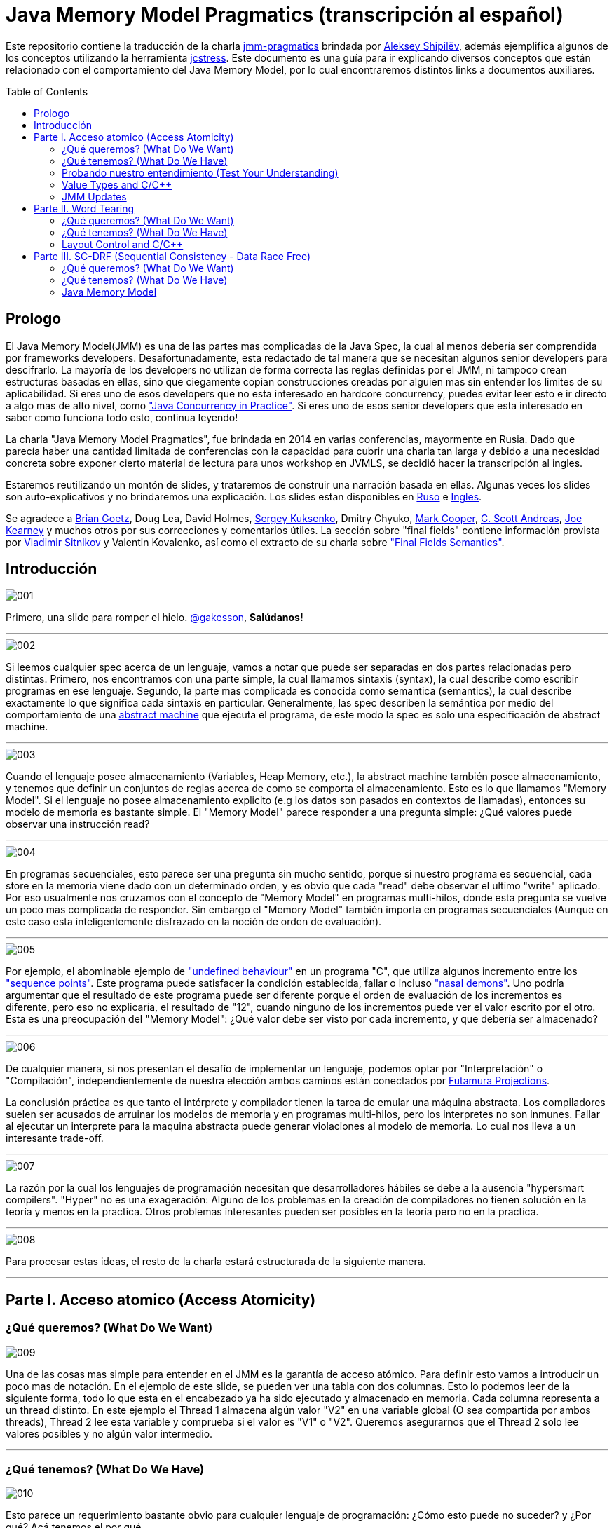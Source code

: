 = Java Memory Model Pragmatics (transcripción al español)
:toc: macro
:sectnumlevels: 4

Este repositorio contiene la traducción de la charla https://shipilev.net/blog/2014/jmm-pragmatics[jmm-pragmatics] brindada por https://shipilev.net[Aleksey Shipilёv], además ejemplifica algunos de los conceptos utilizando la herramienta link:JCStress.adoc[jcstress]. Este documento es una guía para ir explicando diversos conceptos que están relacionado con el comportamiento del Java Memory Model, por lo cual encontraremos distintos links a documentos auxiliares.

toc::[]
== Prologo
El Java Memory Model(JMM) es una de las partes mas complicadas de la Java Spec, la cual al menos debería ser comprendida por frameworks developers. Desafortunadamente, esta redactado de tal manera que se necesitan algunos senior developers para descifrarlo. La mayoría de los developers no utilizan de forma correcta las reglas definidas por el JMM, ni tampoco crean estructuras basadas en ellas, sino que ciegamente copian construcciones creadas por alguien mas sin entender los limites de su aplicabilidad. Si eres uno de esos developers que no esta interesado en hardcore concurrency, puedes evitar leer esto e ir directo a algo mas de alto nivel, como https://www.amazon.com/Java-Concurrency-Practice-Brian-Goetz/dp/0321349601["Java Concurrency in Practice"]. Si eres uno de esos senior developers que esta interesado en saber como funciona todo esto, continua leyendo!

La charla "Java Memory Model Pragmatics", fue brindada en 2014 en varias conferencias, mayormente en Rusia. Dado que parecía haber una cantidad limitada de conferencias con la capacidad para cubrir una charla tan larga y debido a una necesidad concreta sobre exponer cierto material de lectura para unos workshop en JVMLS, se decidió hacer la transcripción al ingles.

Estaremos reutilizando un montón de slides, y trataremos de construir una narración basada en ellas. Algunas veces los slides son auto-explicativos y no brindaremos una explicación. Los slides estan disponibles en https://shipilev.net/talks/narnia-2555-jmm-pragmatics-ru.pdf[Ruso] e https://shipilev.net/talks/narnia-2555-jmm-pragmatics-en.pdf[Ingles].

Se agradece a https://twitter.com/BrianGoetz[Brian Goetz], Doug Lea, David Holmes, https://twitter.com/kuksenk0[Sergey Kuksenko], Dmitry Chyuko, https://twitter.com/AstragaliUSA[Mark Cooper], https://twitter.com/cscotta[C. Scott Andreas], https://twitter.com/joejkearney[Joe Kearney] y muchos otros por sus correcciones y comentarios útiles. La sección sobre "final fields" contiene información provista por https://twitter.com/VladimirSitnikv[Vladimir Sitnikov] y Valentin Kovalenko, así como el extracto de su charla sobre http://www.slideshare.net/VladimirSitnikv/final-field-semantics["Final Fields Semantics"].

== Introducción

image::images/jmm/001.png[]

Primero, una slide para romper el hielo. https://twitter.com/gakesson[@gakesson], *Salúdanos!*

---

image::images/jmm/002.png[]

Si leemos cualquier spec acerca de un lenguaje, vamos a notar que puede ser separadas en dos partes relacionadas pero distintas. Primero, nos encontramos con una parte simple, la cual llamamos sintaxis (syntax), la cual describe como escribir programas en ese lenguaje. Segundo, la parte mas complicada es conocida como semantica (semantics), la cual describe exactamente lo que significa cada sintaxis en particular. Generalmente, las spec describen la semántica por medio del comportamiento de una https://es.wikipedia.org/wiki/Máquina_abstracta[abstract machine] que ejecuta el programa, de este modo la spec es solo una especificación de abstract machine.

---

image::images/jmm/003.png[]

Cuando el lenguaje posee almacenamiento (Variables, Heap Memory, etc.), la abstract machine también posee almacenamiento, y tenemos que definir un conjuntos de reglas acerca de como se comporta el almacenamiento. Esto es lo que llamamos "Memory Model". Si el lenguaje no posee almacenamiento explicito (e.g los datos son pasados en contextos de llamadas), entonces su modelo de memoria es bastante simple. El "Memory Model" parece responder a una pregunta simple: ¿Qué valores puede observar una instrucción read?

---

image::images/jmm/004.png[]

En programas secuenciales, esto parece ser una pregunta sin mucho sentido, porque si nuestro programa es secuencial, cada store en la memoria viene dado con un determinado orden, y es obvio que cada "read" debe observar el ultimo "write" aplicado. Por eso usualmente nos cruzamos con el concepto de "Memory Model" en programas multi-hilos, donde esta pregunta se vuelve un poco mas complicada de responder. Sin embargo el "Memory Model" también importa en programas secuenciales (Aunque en este caso esta inteligentemente disfrazado en la noción de orden de evaluación).

---

image::images/jmm/005.png[]

Por ejemplo, el abominable ejemplo de link:UndefinedBehaviour.adoc["undefined behaviour"] en un programa "C", que utiliza algunos incremento entre los link:SequencePoint.adoc["sequence points"]. Este programa puede satisfacer la condición establecida, fallar o incluso link:UndefinedBehaviour.adoc#nasal-demons["nasal demons"]. Uno podría argumentar que el resultado de este programa puede ser diferente porque el orden de evaluación de los incrementos es diferente, pero eso no explicaría, el resultado de "12", cuando ninguno de los incrementos puede ver el valor escrito por el otro. Esta es una preocupación del "Memory Model": ¿Qué valor debe ser visto por cada incremento, y que debería ser almacenado?

---

image::images/jmm/006.png[]

De cualquier manera, si nos presentan el desafío de implementar un lenguaje, podemos optar por "Interpretación" o "Compilación", independientemente de nuestra elección ambos caminos están conectados por link:FutamuraProjections.adoc[Futamura Projections].

La conclusión práctica es que tanto el intérprete y compilador tienen la tarea de emular una máquina abstracta. Los compiladores suelen ser acusados de arruinar los modelos de memoria y en programas multi-hilos, pero los interpretes no son inmunes. Fallar al ejecutar un interprete para la maquina abstracta puede generar violaciones al modelo de memoria. Lo cual nos lleva a un interesante trade-off.

---

image::images/jmm/007.png[]

La razón por la cual los lenguajes de programación necesitan que desarrolladores hábiles se debe a la ausencia "hypersmart compilers". "Hyper" no es una exageración: Alguno de los problemas en la creación de compiladores no tienen solución en la teoría y menos en la practica. Otros problemas interesantes pueden ser posibles en la teoría pero no en la practica.

---

image::images/jmm/008.png[]

Para procesar estas ideas, el resto de la charla estará estructurada de la siguiente manera.

---

== Parte I. Acceso atomico (Access Atomicity)

=== ¿Qué queremos? (What Do We Want)

image::images/jmm/009.png[]

Una de las cosas mas simple para entender en el JMM es la garantía de acceso atómico. Para definir esto vamos a introducir un poco mas de notación. En el ejemplo de este slide, se pueden ver una tabla con dos columnas. Esto lo podemos leer de la siguiente forma, todo lo que esta en el encabezado ya ha sido ejecutado y almacenado en memoria. Cada columna representa a un thread distinto. En este ejemplo el Thread 1 almacena algún valor "V2" en una variable global (O sea compartida por ambos threads), Thread 2 lee esta variable y comprueba si el valor es "V1" o "V2". Queremos asegurarnos que el Thread 2 solo lee valores posibles y no algún valor intermedio.

---

=== ¿Qué tenemos? (What Do We Have)

image::images/jmm/010.png[]

Esto parece un requerimiento bastante obvio para cualquier lenguaje de programación: ¿Cómo esto puede no suceder? y ¿Por qué? Acá tenemos el por qué.

Para asegurar atomicidad antes accesos concurrentes, necesitamos tener instrucciones básicas operando con un determinado tamaño, de otro modo la atomicidad es violada a nivel de instrucción: Si necesitamos separar el acceso en múltiples sub-accesos, estos pueden ser intercalados con otras instrucciones. Pero incluso si tenemos operaciones para determinados tamaños, estas aun pueden no ser atómicas: Por ejemplo la garantía de atomicidad para instrucciones de 2-4 bytes en PowerPC son desconocidas (Se supone que son atómicas).

---

image::images/jmm/011.png[]

La mayoría de las plataformas garantiza atomicidad hasta accesos de 32 bits, el JMM tiene el mismo *compromiso* y relaja los accesos de 64 bits. De todos modos hay formas de forzar atomicidad para valores de 64 bits, e.g. por medio de un lock en la lectura y escritura aunque esto tiene un costo, por lo cual una posible vía de escape es utilizar *volatile* en donde se requiera de atomicidad y la VM junto con el Hardware harán todo el trabajo, sin importar el costo.

---

image::images/jmm/012.png[]

Aunque tengamos operaciones que trabajen con determinado tamaño esto no es suficiente para garantizar la atomicidad en la mayoría de los Hardware. Por ejemplo, si el acceso a los datos causa múltiples transacciones a la memoria principal, la atomicidad no es garantizada, incluso cuando se ejecute una sola instrucción. Si tomamos como ejemplo x86, la atomicidad no esta garantizada si los read/write se expanden a dos líneas distintas de la cache, por que esto requiere dos transacciones a la memoria. Esto es por que en general solo los datos alineados pueden ser leídos o escritos de forma atómica, lo que fuerza a las VMs a link:DataAlignment.adoc[alinear los datos].

En este ejemplo que fue generado con http://openjdk.java.net/projects/code-tools/jol/[JOL], podemos ver que el field de tipo long esta posicionado desde el offset 16, esto se debe a que los objetos se alinean de 8 bytes, podríamos posicionar el long desde el offset 12 pero si hiciéramos eso, el funcionamiento seria dependiente de la plataforma y algunas de ellas no aceptan accesos a datos no alineados y en otros casos pueden haber problemas de performance.

---

=== Probando nuestro entendimiento (Test Your Understanding)

image::images/jmm/013.png[]

Verifiquemos nuestro entendimiento con una simple pregunta. ¿Es posible leer algún valor intermedio? dado que Java utiliza la link:BinaryRepresentation.adoc[representación binaria] complemento a dos, asignar -1L es equivalente a asignar 1 a todos los bits en el long.

*Respuesta*: Esto funciona de forma correcta porque la clase AtomicLong contiene un field long el cual es volatile.

---

=== Value Types and C/C++

image::images/jmm/014.png[]

En Java, somos "afortunados" de tener algunos tipos built-in que tienen un tamaño pequeño. En otros lenguajes donde el tamaño es arbitrario, esto presenta algunos desafíos interesantes para el modelo de memoria.

En este ejemplo, C++ es compatible con C soportando estructuras. C++11 adicionalmente soporta std::atomic, lo cual requiere acceso atómico para cada POD (Plain Old Data). Si nosotros definimos el ejemplo del slide la implementación es forzada a manejar accesos de escritura y lectura de forma atómica para 104-bytes. Dado que no hay instrucciones que permitan acceso atómico para ese tamaño la implementación debe recurrir a utilizar link:CAS.adoc[CAS], locking o algo mas.

(It gets even more interesting since C++ allows separate compilation: now the linker is tasked with the job of figuring out what locks/CAS-guards are used by this particular std::atomic. I am not completely sure what happens if threads execute the code generated by different compilers in the example above.)

---

=== JMM Updates

@PendingTranslation This section covers the atomicity considerations for the updated Java Memory Model. See a more-thorough explanation https://shipilev.net/blog/2014/all-accesses-are-atomic/[in a separate post].

image::images/jmm/015.png[]

@PendingTranslation In 2014, do we want to reconsider the 64-bit exception? There are few use cases when racy updates to long and double make sense, e.g. in scalable probabilistic counters. Developers may reasonably hope the long/double accesses are atomic on 64-bit platforms, but they nevertheless require volatile to be portable if the code is accidentally run on 32-bit platforms. Marking fields volatile will pay the cost of memory barriers.

In other words, since volatile is overloaded with two meanings: a) access atomicity; and b) memory ordering — you cannot get one without getting the other as baggage. One can speculate on the costs of removing the 64-bit exception. Since VMs are handling access atomicity separately by emitting special instruction sequences, we can hack the VM into unconditionally emitting atomic instruction sequences when required.

---

image::images/jmm/016.png[]

@PendingTranslation It takes some time to understand this chart. We can measure reads and writes of longs — three times for each access mode (plain, volatile, and via Unsafe.putOrdered). If we are implementing the feature correctly, there should be no difference on 64-bit platforms, since the accesses are already atomic. Indeed there is no difference between the colored bars on 64-bit Ivy Bridge.

Notice how heavyweight a volatile long write can be. If I only wanted atomicity, I pay this cost for memory ordering.

---

image::images/jmm/017.png[]

@PendingTranslation It gets more complicated when dealing with 32-bit platforms. There, you will need to inject special instruction sequences to get the atomicity. In the case of x86, FPU load/stores are 64-bit wide even in 32-bit platforms. You pay the cost of "redundant" copies, but not that much.

---

image::images/jmm/018.png[]

@PendingTranslation On non-x86 platforms, we also have to use alternative instruction sequences to regain atomicity, with predictable performance impact. Note that in this case, as well in the 32-bit x86 case, volatile is a bit slower with enforced atomicity, but that’s a systematic error since we need to also dump the values into a long field to prevent some compiler optimizations.

---

== Parte II. Word Tearing

=== ¿Qué queremos? (What Do We Want)

image::images/jmm/019.png[]

link:WordTearing.adoc[Word tearing] esta relacionado con el acceso atomico.

Si dos variables son distintas, cada accion sobre ellas tambien debe ser distinta y no debe ser afectada por acciones en elementos adyacentes. ¿Como es posible que el ejemplo anterior falle? Muy simple: Si nuestro hardware no puede acceder a distintos elementos de un array, se vera forzado a leer varios elementos, modificar el elemento del monton y luego volver a escribir el monton.

Si dos threads estan haciendo lo mismo en elementos separados, puede suceder que otro thread almacena sus datos, sobreescribiendo los datos almacenados por el primer thread. Esto puede y causa muchos dolores de cabezas si no estamos conscientes de este posible comportamiento y es dificil de saber sin las especificaciones del lenguaje.

---

=== ¿Qué tenemos? (What Do We Have)

image::images/jmm/020.png[]

Si nosotros queremos prohibir word tearing, necesitamos soporte para acceso de un determinado tamaño. En el caso mas simple de un boolean[] o un grupo de fields, no se puede tener un acceso de lectura a un unico bit en la mayoria de los hardware, dado que la minima granularidad usualmente es un byte.

---

image::images/jmm/021.png[]

Sorprendentemente, hoy en dia no muchos programadores conocen sobre word tearing.Tiempo atras la mayoría de los programadores estaban familiarizado con esto, y comprendian el sufrimiento de perseguir un error de este tipo.

Por lo tanto, Java decidio ser un lenguaje "amigable" y prohibir este tipo de problemas. Bill Pugh (Creado de FindBugs y lider de JMM JSR 133) http://www.cs.umd.edu/~pugh/java/memoryModel/archive/0978.html[fue bastante claro] acerca de esto. Perseguir un problema de word-tearing en C++ NO ES DIVERTIDO.

Este requerimiento parece simple de implementar con el hardware actual: El unico tipo de dato con el cual debemos tener cuidado es el boolean por que tal vez queremos tomar un byte entero en lugar de un solo bit. Por supuesto tambien debemos manejar posibles optimizaciones del compilador, como almacenar varios read y write en datos adjacentes.

---

image::images/jmm/022.png[]

Muchas gente busca el rango de los primitivos en la documentacion con el objetivo de inferir la representacion de estos datos. Aunque lo unico que podemos inferir es el minimo ancho usado para este tipo, supongamos que usamos 2^64 para el tipo long, lo cual no implica que se usen 8 bytes para el long, sino que en principio puedo usar 128 bytes, siempre y cuano esto sea practico por algun motivo.

Sin embargo la gran mayoria ajusta su representacion a los valores de dominio sin malgastar el espacio. La unica excepcion es boolean. Java Object Layout(JOL) es una herramienta que nos permite conocer los tamaños asignados, en la slide podemos ver un ejemplo. El orden de los valores es: referencias, boolean, byte, short, char, int,float, long y double.

---

image::images/jmm/023.png[]

*Respuesta*: Cualquiera de los valores (true, true), (false, true), (true, false) es posible porque BitSet almacena los valores en un long[] y utiliza mascaras de bits para acceder a un bit particular. Esta tecnica rompe las garanticas de word-tearing, pero el problema es de la implementacion. Los Javadocs de BitSet dicen que no es thread-safe, podemos decir que este es un ejemplo artificial.

---

=== Layout Control and C/C++

image::images/jmm/024.png[]

Algunas personas quieren tener control sobre el layout de memoria, para tener un mejor footprint en casos bordes y/o mejor performance. Pero en un lenguaje que permite un layout arbitrario de sus variables, no se puede prohibir el word tearing porque nosotros deberiamos pagar el precio de esto, como en el ejemplo.

No hay instrucciones maquinas que puedan escribir 7 bits, o leer 3 bytes en un sola pasada, entonces las implementaciones deberian ser creativas si ellos quieren evitar word-tearing. C/C++11 permite usar esta potente herramienta, pero nos dice que una vez que empecemos a usarla estaremos por nuestra cuenta.

---

image::images/jmm/025.png[]

Nadie cuestiona si word-tearing debe permanecer prohibido.

---

== Parte III. SC-DRF (Sequential Consistency - Data Race Free)

=== ¿Qué queremos? (What Do We Want)

image::images/jmm/026.png[]

Ahora comenzaremos a revisar una de las partes más interesante del modelo de memoria.Sería lógico que pensemos que los programas ejecutan sus sentencias en un orden global, en donde hay algun switching entre los threads; Podemos ver esto como un modelo muy simple el cual Lamport lo definio como sequential consistency.

---

image::images/jmm/027.png[]

Sequential consistency no quiere decir que las operaciones fueron ejecutadas en un orden total particular!. Es importante que el resultado sea indistinguible de alguna otra ejecuccion con otro orden. Estas ejecuciones se llaman "Sequentially Consistent Executions", y los resultados que obssevamos son llamados "Sequentially Consistent Results"

---

image::images/jmm/028.png[]

Aparentemente SC nos da la oportunidad de optimizar el codigo. Dado que no estamos restringidos por ningun orden total de ejecucion, solo necesitamos que el resultado sea el mismo y asi podremos hacer distintas optimizaciones. Si tomamos el ejemplo de la imagen podemos ver que la transformacion que realizamos no rompe "Sequentially Consistent", por lo tanto podemos decir que hay SC execution entre el programa original y el optimizado dado que que el resultado es el mismo. (Asumiendo que nadie esta pensando en los valores de a y b)

Ademas SC nos permite reducir el numero de posibles de ejecuciones. Si llevamos esto al extremo, nosotros somos libres de seleccionar un orden simple y utilizar ese.

---

=== ¿Qué tenemos? (What Do We Have)

image::images/jmm/029.png[]

Sin embargo, la optimizacion sobre SC esta sobrevalorada. Debemos notar que los optimizadores de compiladores ,ni hablar del hardware, solo se preocupan del flujo de instrucciones. Entonces si tenemos dos operaciones de read, podemos reordenarlas y mantener SC?

---

image::images/jmm/030.png[]

Resulta que no podemos. Debido a que si otra parte de nuestro programa persiste algun valor en "a" y "b",entonces el reordenamiento rompe SC. Efectivamente, el programa original ejecutado bajo SC solo puede emitir resultados del tipo (*, 2) or (0, *), pero si modificamos nuestro programa, aunque lo ejecutemos de forma que se cumpla el total order, puede llevar a resultados del tipo (1, 0) sorprendiendo a los desarrolladores que esperan SC de su codigo.

---

image::images/jmm/031.png[]

Podemos notar que es muy dificil ver si una simple transformacion es razonable, dado que se necesita un detallado analisis, el cual no escala para programas reales. En teoria, podemos tener un "Smart Global Optimizer" (GMO) que puede realizar este analisis. Aunque el autor considera que la existencia de un GMO esta altamente asociado a la existencia de Laplace’s Demon :).

Pero dado que no tenemos un GMO, todas las optimizaciones son cautelosamente prohibidas por miedo de violar SC y esto es un costo para la performance. Entonces que hacemos? No podemos ir con las transformaciones, correcto? Poco probable, incluso la transformacion mas basica estaria prohibidad. Pensemos acerca de esto, podemos asignar una variable en un registro, si eso efectivamente elimina todas las lecturas en cualquier otra parte del programa. Reordenamiento?

---

image::images/jmm/032.png[]

y Mientras podemos prohibir ciertas optimizaciones en los compiladores para evitar
comprometer SC, no debemos olvidarnos que no es tan simple controlar el hardware. El hardware realiza un monton de reordenaciones y provee una forma costosa pero que nos permite evitar reordenamientos ("memory barriers")". Por lo tanto, un modelo que no controla que transformaciones son posibles y que optimizaciones son permitidas no seria realista para ejecutarse con una performance decente. Por ejemplo si es requerido que el lenguaje ofrezca SC, nosotros probablemente deberiamos de forma pesimista emitir "memory barriers" para casi todas las instrucciones que accedan a la memoria, con el fin de eliminar los intentos del hardware por "optimizaciónes".

---

image::images/jmm/033.png[]

Ademas, si nuestro programa contiene races, el hardware actual no garantiza ningun resultado en particuales al ejecutar esas operaciones conflictuadas.

---

image::images/jmm/034.png[]

Por lo tanto, para acomodar el modelo a la realidad y obtener un performance aceptable, tenemos que relajar el modelo.

---

=== Java Memory Model

image::images/jmm/035.png[]

Aqui es donde las cosas se complican. Dado que la especificacion debe cubrir todo los casos pobiles, pero nosotros no podemos proveer un numero finitos de construcciones que estan garantizadas para funcionar. La union de posibilidad dejaria espacios en blanco en la semantica y los espacios no son buenos.

Por lo tanto, el JMM intenta cubrir todas las posibilidades. Esto lo hace describiendo las acciones que un programa puede ejecutar, y esas acciones describen posibles resultados que pueden producir al ejecutar un programa.
Las acciones estan asociadas a las ejecucciones, que combinan las acciones con la definicion del orden que tienen con acciones relacionadas. Esto suena muy "ivory-tower-esque", mejor veamos unos ejemplos

---

==== Program Order (PO)

image::images/jmm/036.png[]

El primer tipo de orden es el Program Order (PO). Ordena las acciones dentro de un thread. Debemos notar el programa original, y una de sus posibles ejecucciones. Aqui, el programa puede leer "1" desde x, ejecutando la rama del else, donde se almacena "1" en z, y luego leer "algun valor" desde y.

---

image::images/jmm/037.png[]

Program order es total (Dentro de un thread), i.e. cada par de acciones esta relacionada por su orden, por lo cual es importante entender algunas cosas.
Las acciones linkeadas entre si en PO no estan imposibilitadas para ser reordenadas. De hecho, es un poco confuso hablar de reordenamiento de acciones, por que uno probablemente intenta hablar de sentencias reordenadas en un programa, lo cual genera nuevas ejecucciones. Entonces sera una pregunta abierta si las ejecucciones generadas por este nuevo programa violan las disposiciones del JMM.

Program order no genera nuevas ejecucciones, y repetimos que no genera garantias de reordenamiento. Solo existe para proveer el link entre posibles ejecucciones y el programa original.

---

image::images/jmm/038.png[]

Lo que queremos decir es que dado el simple esquema de acciones y ejecucciones, se pueden construir un infinito numero de ejecucciones. Estas ejecucciones estan desenganchadas de una realidad especifica, solo son el "condimiento primordial", conteniendo todas las construcciones posibles. En algun lado en este grupo se encuentran las ejecucciones que pueden explicar un posible resultado para el programa dado, y el conjunto de todas las posibles ejecucciones cubriendo el grupo de todos los posibles resultados del programa.

---

image::images/jmm/039.png[]

Aqui es donde Program Order (PO) entra en juego. Para filtrar las ejecucciones, podemos razonar acerca de un programa en particular, tenemos la regla de consistencia *intra-thread*, la cual elimina todas las ejecucciones no relacionadas. Por ejemplo, en el ejemplo anterior, mientras que la ilustraccion es posible no refleja el programa original, despues de leer el valor 2 desde x, en ese caso debemos escribir 1 a y no en z.

---

image::images/jmm/040.png[]

Aqui tenemos una ilustraccion del filtro aplicado. La consistencia Intra-thread es el primer filtro de ejecucciones, esto es lo que la mayoria de las personas hacen de forma implicita en sus cabezas cuando se lidia con el JMM. A este punto se puede notar que el JMM no es un modelo constructivo: No construimos la solucion de forma inductiva, pero en su lugar tomamos el conjunto entero de ejecucciones y filtramos aquellas que son interesantes para nosotros.

---

==== Synchronization Order

image::images/jmm/041.png[]

Ahora empezamos a construir partes del modelo que realmente ordenan cosas. En un modelo de memoria relajado, nosotros no ordenamos todas las acciones, solo imponemos un orden en un conjunto limitado de primitivas. En el JMM, esas primitivas son encapsuladas en sus respectivas acciones "Synchronization Actions".

---

image::images/jmm/042.png[]

Synchronization Order (SO) es total orden dentro del conjunto de todas las Synchronization Actions, aunque esto no es lo mas interesante de este orden. El JMM provee dos limitantes adicionales:
* Consistencia SO-PO
* Consistencia SO

Veamos esto con un ejemplo trivial.

---

image::images/jmm/043.png[]

Este es un ejemplo simple derivado de "Dekker Lock". Intentemos pensar en los posibles resultados
posibles y el por que de ellos. Luego, analizaremos esto en el JMM.

---

Las slides a continuacion son auto-explicativas, y simplemente las saltearemos:

image::images/jmm/044.png[]

image::images/jmm/045.png[]

image::images/jmm/046.png[]

image::images/jmm/047.png[]

image::images/jmm/048.png[]

image::images/jmm/049.png[]

---

Ahora si prestamos atencion a estas reglas, notaremos una interesante propiedad. La SO-PO consistency nos indica que los efectos de SO son visibles como si las acciones fueran realizadas en Program Order.

La SO consistency nos indica observar todas las acciones precedentes en el SO, incluso aquellas que ocurrieron en un thread diferente. Esto es como si SO-PO consistency nos indicara para seguir el programa, y SO consistency nos permite hacer switch entre los threads, arrastrando todos los efectos. Mezclado con la totalidad de SO, llegamos a una regla interesante:

---

image::images/jmm/050.png[]

Synchronization Actions son secuencialmente consistente. En un programa formado por variable volatiles, podemos razonar acerca del resultado sin analizar demasiado en profundidad. Dado que SAs son secuencialmente consistente, podemos construir todas las intercalaciones de acciones y descubrir los posibles resultados desde ahi. Debemos notar que aun no hay un "happens-before"; entonces SO es suficiente para el razonamiento.

---

image::images/jmm/051.png[]

IRIW is another good example of SO properties. Again, all operations yield synchronization actions. The outcomes may be generated by enumerating all the interleavings of program statements. Only a single quad is forbidden by that construction, as if we observed the writes of x and y in different orders in different threads.

The real takeaway was best summed up by Hans Boehm. If you take an arbitrary program, no matter how many races it contains, and sprinkle enough volatile-s around that program, it will eventually become sequentially consistent, i.e. all the outcomes of the program would be explained by some SC execution. This is because you will eventually hit a critical moment when all the important program actions turn into synchronization actions, and become totally ordered.

---

image::images/jmm/052.png[]

To conclude with our Venn diagram, SO consistencies filter out the executions with broken synchronization "skeletons". The outcomes of all the remaining executions can be explained by program-order-consistent interleavings of synchronization actions.

---

==== Happens-Before

image::images/jmm/053.png[]

SO provee una forma basica para razonar acerca de los posibles resultado, pero SO no es suficiente para construir un weak model. Aqui esta el porque.

---

image::images/jmm/054.png[]

Analizemos este simple caso. Dado todo lo que aprendimos hasta aca acerca de SO, es posible obtener como resultado (1, 0)?

---

image::images/jmm/055.png[]

Veamos. Dado que SO solo ordena acciones sobre g, nada previene que leamos 0 o 1 desde x.Lo cual es malo!.

---

image::images/jmm/056.png[]

Necesitamos algo para conectar el estado de los threads, algo que nos permita manejar las non-SA. SO no es usado para esto, porque no es claro cuando y como manejar el estado. Por lo cual, necesitamos un sub-orden bien definido de SO que describa el data flow. Esto es llamado synchronizes-with order (SW).

---

image::images/jmm/057.png[]

Es facil construir acciones SW. SW es orden parcial, y no se expande a todos los pares de SA. Por ejemplo aunque las dos operaciones sobre g son SO, ellas no son SW.

---

image::images/jmm/058.png[]

SW solo juntas los pares de acciones especificas las cuales se "ven" unas a las otras. Mas formalmente el write sobre g "synchronizes-with" todos los subsiguientes reads en g. Subsiguiente es definido en terminos de SO, y por lo tanto en base a la SO consistency, el write de "1" solo se sincroniza con la lectura de "1". En este ejemplo vemos el SW entre las acciones. Este suborden nos brinda el "bridge" entre threads, pero aplicado a SA. Extendamos esto a otras acciones.

---

image::images/jmm/059.png[]

La semantica Intra-thread es descripta por el Program Order.

---

image::images/jmm/060.png[]

Ahora, si construimos la union entre PO y SW, y luego cerramos esa union, obtenemos el orden derivado: Happens-Before (HB). HB en este sentido adquiere ambas semanticas Inter-Thread y Intra-Thread. PO pierde la informacion acerca de las sequential actions en cada thread en HB y SW, estas son perdidas cuando el estado se sincroniza. HB es orden parcial, y nos permite la construccion de ejecucciones equivalentes con reordenamientos de acciones.

---

image::images/jmm/061.png[]

Happen-before viene con otra regla de consistencia. Si recordamos la regla de SO consistency, que establece que la sincronizacion de acciones debe ver el ultimo write en SO. La consistencia de Happens-before es similar aplicada al orden del tipo HB. Esto dicta que los writes pueden ser observados por cualquier read en particular.

---

image::images/jmm/062.png[]

La consistencia HB es interesante en permitir "races". Cuando no hay "races" presentes, solo podemos ver el ultimo write en HB. Pero si tenemos un unordered write en HB que respecta a un cierto read, entonces podemos ver ese "racy" write. Definamos esto de forma mas rigurosa.

---

image::images/jmm/063.png[]

La primer parte es bastante simple: Podemos observar los write que pasaron antes que nosotros, o cualquier otro unordered write. Esta es una propiedad muy importante del modelo: nosotros especificamente permitimos "races", porque "races" suceden en el mundo real. Si estos fueran prohibidos, los runtimes tendrian una tarea muy complicada optimizando el codigo porque ellos necesitarian forzar el orden en todos lados.
Notemos como esto nos elimina la posibilidad de ver writes ordenados luego de leer en HB orden.

---

image::images/jmm/064.png[]

La segunda parte agregar algunas restricciones adicionales sobre la visibilidad de los write anteriores: Solo podemos ver el ultimo write en HB orden. Cualquier otro write anterior es invisible para nosotros. Por lo tanto, en la ausencia de "races", solo podemos ver el ultimo write en HB.

---

image::images/jmm/065.png[]

La consecuencia de la consistencia de HB es para filtrar otro subset de ejecucciones que observan algo que esta permitido de ser observado. HB se extiende sobre las acciones "non-synchronized", y por lo tanto deja al modelo adoptar todas las acciones en sus ejecucciones.

---

image::images/jmm/066.png[]

Todo esto es acerca de SC-DRF: Si no tenemos "races" en nuestro programa, todos los reads y writes son ordenados por SO o HB, por lo cual el resultado puede ser explicado por algun tipo de ejecuccion que sea sequentially consistent. Hay una prueba forma de las propiedades de SC-DRF, pero vamos a usar entendimiento intuitivo de por que esto debe ser cierto.

---

==== Happens-Before: Publication

image::images/jmm/067.png[]

The examples above were rather highbrow, but that is how language spec is defined. Let’s look at the example to understand this more intuitively. Take the same code example, and analyze it with HB consistency rules.
